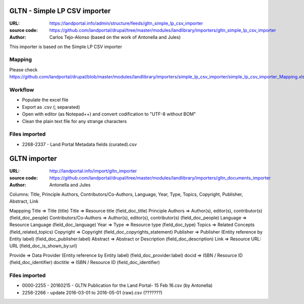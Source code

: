 GLTN - Simple LP CSV importer
==============================
:URL: https://landportal.info/admin/structure/feeds/gltn_simple_lp_csv_importer
:source code: https://github.com/landportal/drupal/tree/master/modules/landlibrary/importers/gltn_simple_lp_csv_importer
:Author: Carlos Tejo-Alonso (based on the work of Antonella and Jules)

This importer is based on the Simple LP CSV importer

Mapping
-------
Please check https://github.com/landportal/drupal/blob/master/modules/landlibrary/importers/simple_lp_csv_importer/simple_lp_csv_importer_Mapping.xlsx


Workflow
--------
- Populate the excel file
- Export as .csv (; separated)
- Open with editor (as Notepad++) and convert codification to "UTF-8 without BOM"
- Clean the plain text file for any strange characters


Files imported
--------------
- 2268-2337 - Land Portal Metadata fields (curated).csv



GLTN importer
=============

:URL: http://landportal.info/import/gltn_importer
:source code: https://github.com/landportal/drupal/tree/master/modules/landlibrary/importers/gltn_documents_importer
:Author: Antonella and Jules

Columns: Title, Principle Authors, Contributors/Co-Authors, Language, Year, Type, Topics, Copyright, Publisher, Abstract, Link

Mappping
Title => Title (title)	
Title => Resource title (field_doc_title)
Principle Authors => Author(s), editor(s), contributor(s) (field_doc_people)
Contributors/Co-Authors => Author(s), editor(s), contributor(s) (field_doc_people)
Language => Resource Language (field_doc_language)
Year => 
Type => Resource type (field_doc_type)
Topics => Related Concepts (field_related_topics)
Copyright => Copyright (field_doc_copyrights_statement)	
Publisher => Publisher (Entity reference by Entity label) (field_doc_publisher:label)	
Abstract => Abstract or Description (field_doc_description)	
Link => Resource URL: URL (field_doc_is_shown_by:url)

Provide => Data Provider (Entity reference by Entity label) (field_doc_provider:label)		
docid => ISBN / Resource ID (field_doc_identifier)
doctitle => ISBN / Resource ID (field_doc_identifier)


Files imported
--------------
- 0000-2255 - 20160215 - GLTN Publication for the Land Portal- 15 Feb 16.csv (by Antonella)
- 2256-2266 - update 2016-03-01 to 2016-05-01 (raw).csv (???????)